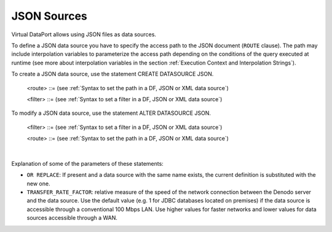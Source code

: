============
JSON Sources
============

Virtual DataPort allows using JSON files as data sources.

To define a JSON data source you have to specify the access path to the
JSON document (``ROUTE`` clause). The path may include interpolation
variables to parameterize the access path depending on the
conditions of the query executed at runtime (see more about
interpolation variables in the section :ref:`Execution Context and Interpolation
Strings`).

To create a JSON data source, use the statement CREATE DATASOURCE JSON.

.. code-block:: bnf
   :caption: Syntax of the CREATE DATASOURCE JSON statement
   :name: Syntax of the CREATE DATASOURCE JSON statement

   CREATE [ OR REPLACE ] DATASOURCE JSON <name:identifier>
       [ FOLDER = <literal> ]
       ROUTE <route> [ <route_filters> ]
       [ TRANSFER_RATE_FACTOR = <double> ]
       [ DESCRIPTION = <literal> ]

   <route_filters> ::= 
     FILTER ( <filter> [, <filter> ]* )

..

   <route> ::= (see :ref:`Syntax to set the path in a DF, JSON or XML data source`)

   <filter> ::= (see :ref:`Syntax to set a filter in a DF, JSON or XML data source`)


To modify a JSON data source, use the statement ALTER DATASOURCE JSON.

.. code-block:: bnf
   :caption: Syntax of the ALTER DATASOURCE JSON statement
   :name: Syntax of the ALTER DATASOURCE JSON statement

   ALTER DATASOURCE JSON <name:identifier>
       [ ROUTE <route> [ <route_filters> ] ]
       [ TRANSFER_RATE_FACTOR = <double> ]
       [ DESCRIPTION = <literal> ]

   <route_filters> ::= 
     FILTER ( <filter> [, <filter> ]* )

.. 

   <filter> ::= (see :ref:`Syntax to set a filter in a DF, JSON or XML data source`)

   <route> ::= (see :ref:`Syntax to set the path in a DF, JSON or XML data source`)

|

Explanation of some of the parameters of these statements:  

-  ``OR REPLACE``: If present and a data source with the same name exists,
   the current definition is substituted with the new one.
-  ``TRANSFER_RATE_FACTOR``: relative measure of the speed of the network connection between the Denodo server and the data source. Use the default value (e.g. 1 for JDBC databases located on premises) if the data source is accessible through a conventional 100 Mbps LAN. Use higher values for faster networks and lower values for data sources accessible through a WAN.
